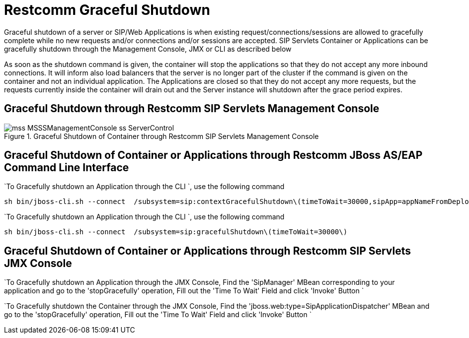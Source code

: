 
[[_ssfjfs_ss_gracefulshutdown]]
= Restcomm Graceful Shutdown

Graceful shutdown of a server or SIP/Web Applications is when existing request/connections/sessions are allowed to gracefully complete while no new requests and/or connections and/or sessions are accepted.
SIP Servlets Container or Applications can be gracefully shutdown through the Management Console, JMX or CLI as described below

As soon as the shutdown command is given, the container will stop the applications so that they do not accept any more inbound connections.
It will inform also load balancers that the server is no longer part of the cluster if the command is given on the container and not an individual application.
The Applications are closed so that they do not accept any more requests, but the requests currently inside the container will drain out and the Server instance will shutdown after the grace period expires.

[[_ssfjfs_ss_mssconsole_gracefulshutdown]]
== Graceful Shutdown through Restcomm  SIP Servlets Management Console

.Graceful Shutdown of Container through Restcomm  SIP Servlets Management Console
image::images/mss-MSSSManagementConsole-ss-ServerControl.png[]

[[_ssfjfs_ss_wildfly_eap_cli_gracefulshutdown]]
== Graceful Shutdown of Container or Applications through Restcomm  JBoss AS/EAP Command Line Interface

`To Gracefully shutdown an Application through the CLI `, use the following command 
----
sh bin/jboss-cli.sh --connect  /subsystem=sip:contextGracefulShutdown\(timeToWait=30000,sipApp=appNameFromDeploymentDescriptor)
---- 

`To Gracefully shutdown an Application through the CLI `, use the following command 
----
sh bin/jboss-cli.sh --connect  /subsystem=sip:gracefulShutdown\(timeToWait=30000\)
----

[[_ssfjfs_ss_jmxconsole_gracefulshutdown]]
== Graceful Shutdown of Container or Applications through Restcomm  SIP Servlets JMX Console

`To Gracefully shutdown an Application through the JMX Console, Find the 'SipManager' MBean corresponding to your application and go to the 'stopGracefully' operation, Fill out the 'Time To Wait' Field and click 'Invoke' Button ` 

`To Gracefully shutdown the Container through the JMX Console, Find the 'jboss.web:type=SipApplicationDispatcher' MBean and go to the 'stopGracefully' operation, Fill out the 'Time To Wait' Field and click 'Invoke' Button ` 
